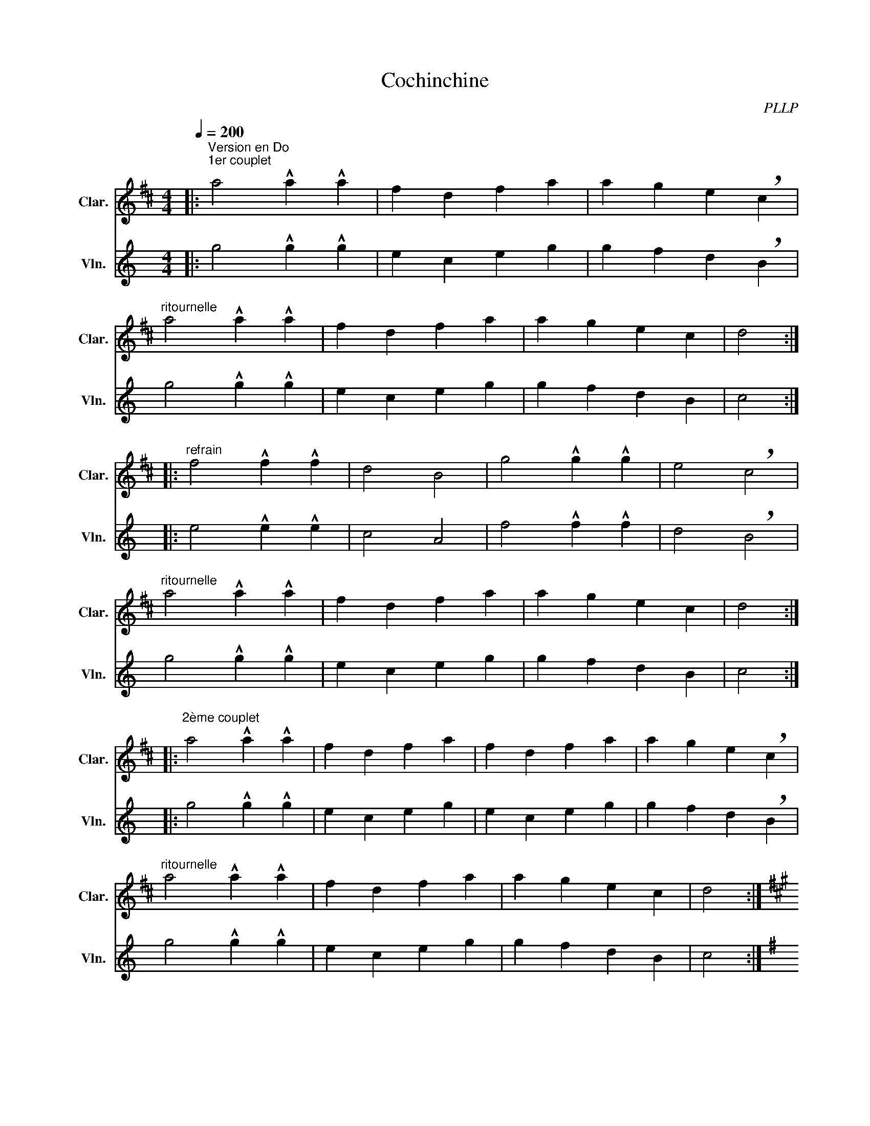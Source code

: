 X:1
T:Cochinchine
C:PLLP
%%score 1 2
L:1/4
M:4/4
Q:200
K:C
%%stretchlast 1.0
V:1 treble transpose=-2 nm="Clar." snm="Clar."
%%MIDI program 71
V:2 treble nm="Vln." snm="Vln."
%%MIDI program 40
V:1
[K:D]|:"^Version en Do""^1er couplet" a2 !^!a !^!a | f d f a | a g e !breath!c |
"^ritournelle" a2 !^!a !^!a | f d f a | a g e c | d2 :|
|:"^refrain" f2 !^!f !^!f | d2 B2 | g2 !^!g !^!g | e2 !breath!c2 |
"^ritournelle" a2 !^!a!^!a | f d f a | a g e c | d2 :|
|:"^2ème couplet" a2 !^!a !^!a | f d f a | f d f a | a g e !breath!c |
"^ritournelle"  a2 !^!a !^!a | f d f a | a g e c | d2 :|
|:[K:A]"^Version en Sol""^couplet" e2 !^!e !^!e | c A c e | c A c e | e d B !breath!G |
"^ritournelle" e2 !^!e !^!e | c A c e | e d B G | A2 :|
|:"^refrain" c2 !^!c !^!c | A2 F2 | d2 !^!d !^!d | B2 !breath!G2 |
"^ritournelle" e2 !^!e !^!e | c A c e | e d B G | A2 :|
V:2
[K:C]|: g2 !^!g !^!g | e c e g | g f d !breath!B |
 g2 !^!g !^!g | e c e g | g f d B | c2 :|
|: e2 !^!e !^!e | c2 A2 | f2 !^!f !^!f | d2 !breath!B2 |
g2 !^!g !^!g | e c e g | g f d B | c2 :|
|: g2 !^!g !^!g | e c e g | e c e g | g f d !breath!B |
 g2 !^!g !^!g | e c e g | g f d B | c2 :|
|:[K:G] d2 !^!d !^!d | B G B d | B G B d | d c A !breath!F |
 d2 !^!d !^!d | B G B d | d c A F | G2 :|
|: B2 !^!B !^!B | G2 E2 | c2 !^!c !^!c | A2 !breath!F2 |
 d2 !^!d !^!d | B G B d | d c A F | G2 :|
